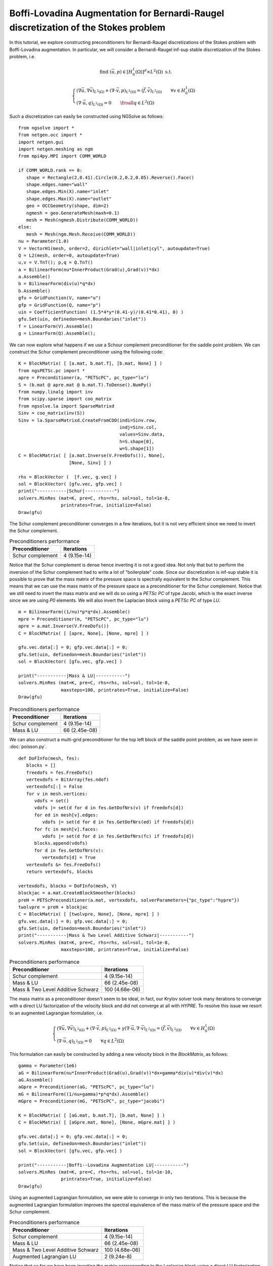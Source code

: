 Boffi-Lovadina Augmentation for Bernardi-Raugel discretization of the Stokes problem
======================================================================================

In this tutorial, we explore constructing preconditioners for Bernardi-Raugel discretizations of the Stokes problem with Boffi-Lovadina augmentation.
In particular, we will consider a Bernardi-Raugel inf-sup stable discretization of the Stokes problem, i.e.

.. math::       
   
   \text{find } (\vec{u},p) \in [H^1_{0}(\Omega)]^d\times L^2(\Omega) \text{ s.t. }
   
   \begin{cases} 
      (\nabla \vec{u},\nabla \vec{v})_{L^2(\Omega)} + (\nabla\cdot \vec{v}, p)_{L^2(\Omega)}  = (\vec{f},\vec{v})_{L^2(\Omega)} \qquad \forall v\in H^1_{0}(\Omega)\\
      (\nabla\cdot \vec{u},q)_{L^2(\Omega)} = 0 \qquad \froall q\in L^2(\Omega)
   \end{cases}

Such a discretization can easily be constructed using NGSolve as follows: ::

   from ngsolve import *
   from netgen.occ import *
   import netgen.gui
   import netgen.meshing as ngm
   from mpi4py.MPI import COMM_WORLD

   if COMM_WORLD.rank == 0:
      shape = Rectangle(2,0.41).Circle(0.2,0.2,0.05).Reverse().Face()
      shape.edges.name="wall"
      shape.edges.Min(X).name="inlet"
      shape.edges.Max(X).name="outlet"
      geo = OCCGeometry(shape, dim=2)
      ngmesh = geo.GenerateMesh(maxh=0.1)
      mesh = Mesh(ngmesh.Distribute(COMM_WORLD))
   else:
      mesh = Mesh(ngm.Mesh.Receive(COMM_WORLD))
   nu = Parameter(1.0)
   V = VectorH1(mesh, order=2, dirichlet="wall|inlet|cyl", autoupdate=True)
   Q = L2(mesh, order=0, autoupdate=True)
   u,v = V.TnT(); p,q = Q.TnT()
   a = BilinearForm(nu*InnerProduct(Grad(u),Grad(v))*dx)
   a.Assemble()
   b = BilinearForm(div(u)*q*dx)
   b.Assemble()
   gfu = GridFunction(V, name="u")
   gfp = GridFunction(Q, name="p")
   uin = CoefficientFunction( (1.5*4*y*(0.41-y)/(0.41*0.41), 0) )
   gfu.Set(uin, definedon=mesh.Boundaries("inlet"))
   f = LinearForm(V).Assemble()
   g = LinearForm(Q).Assemble();

We can now explore what happens if we use a Schour complement preconditioner for the saddle point problem.
We can construct the Schur complement preconditioner using the following code: ::

   K = BlockMatrix( [ [a.mat, b.mat.T], [b.mat, None] ] )
   from ngsPETSc.pc import *
   apre = Preconditioner(a, "PETScPC", pc_type="lu")
   S = (b.mat @ apre.mat @ b.mat.T).ToDense().NumPy()
   from numpy.linalg import inv
   from scipy.sparse import coo_matrix
   from ngsolve.la import SparseMatrixd 
   Sinv = coo_matrix(inv(S))
   Sinv = la.SparseMatrixd.CreateFromCOO(indi=Sinv.row, 
                                         indj=Sinv.col,
                                         values=Sinv.data,
                                         h=S.shape[0],
                                         w=S.shape[1])
   C = BlockMatrix( [ [a.mat.Inverse(V.FreeDofs()), None],
                      [None, Sinv] ] )

   rhs = BlockVector (  [f.vec, g.vec] )
   sol = BlockVector( [gfu.vec, gfp.vec] )
   print("-----------|Schur|-----------")
   solvers.MinRes (mat=K, pre=C, rhs=rhs, sol=sol, tol=1e-8,
                   printrates=True, initialize=False)
   Draw(gfu)

The Schur complement preconditioner converges in a few iterations, but it is not very efficient since we need to invert the Schur complement.

.. list-table:: Preconditioners performance
   :widths: auto
   :header-rows: 1

   * - Preconditioner
     - Iterations
   * - Schur complement
     - 4 (9.15e-14)

Notice that the Schur complement is dense hence inverting it is not a good idea. Not only that but to perform the inversion of the Schur complement had to write a lot of "boilerplate" code.
Since our discretization is inf-sup stable it is possible to prove that the mass matrix of the pressure space is spectrally equivalent to the Schur complement.
This means that we can use the mass matrix of the pressure space as a preconditioner for the Schur complement.
Notice that we still need to invert the mass matrix and we will do so using a `PETSc PC` of type Jacobi, which is the exact inverse since we are using `P0` elements.
We will also invert the Laplacian block using a `PETSc PC` of type `LU`. ::

   m = BilinearForm((1/nu)*p*q*dx).Assemble()
   mpre = Preconditioner(m, "PETScPC", pc_type="lu")
   apre = a.mat.Inverse(V.FreeDofs())
   C = BlockMatrix( [ [apre, None], [None, mpre] ] )

   gfu.vec.data[:] = 0; gfp.vec.data[:] = 0;
   gfu.Set(uin, definedon=mesh.Boundaries("inlet"))
   sol = BlockVector( [gfu.vec, gfp.vec] )

   print("-----------|Mass & LU|-----------")
   solvers.MinRes (mat=K, pre=C, rhs=rhs, sol=sol, tol=1e-8,
                   maxsteps=100, printrates=True, initialize=False)
   Draw(gfu)

.. list-table:: Preconditioners performance
   :widths: auto
   :header-rows: 1

   * - Preconditioner
     - Iterations
   * - Schur complement
     - 4 (9.15e-14)
   * - Mass & LU
     - 66 (2.45e-08)
   
We can also construct a multi-grid preconditioner for the top left block of the saddle point problem, as we have seen in :doc:`poisson.py`. ::

   def DoFInfo(mesh, fes):
      blocks = []
      freedofs = fes.FreeDofs()
      vertexdofs = BitArray(fes.ndof)
      vertexdofs[:] = False
      for v in mesh.vertices:
         vdofs = set()
         vdofs |= set(d for d in fes.GetDofNrs(v) if freedofs[d])
         for ed in mesh[v].edges:
            vdofs |= set(d for d in fes.GetDofNrs(ed) if freedofs[d])
         for fc in mesh[v].faces:
            vdofs |= set(d for d in fes.GetDofNrs(fc) if freedofs[d])
         blocks.append(vdofs)
         for d in fes.GetDofNrs(v):
            vertexdofs[d] = True
      vertexdofs &= fes.FreeDofs()
      return vertexdofs, blocks 

   vertexdofs, blocks = DoFInfo(mesh, V)
   blockjac = a.mat.CreateBlockSmoother(blocks)
   preH = PETScPreconditioner(a.mat, vertexdofs, solverParameters={"pc_type":"hypre"})
   twolvpre = preH + blockjac
   C = BlockMatrix( [ [twolvpre, None], [None, mpre] ] )
   gfu.vec.data[:] = 0; gfp.vec.data[:] = 0;
   gfu.Set(uin, definedon=mesh.Boundaries("inlet"))
   print("-----------|Mass & Two Level Additive Schwarz|-----------")
   solvers.MinRes (mat=K, pre=C, rhs=rhs, sol=sol, tol=1e-8,
                   maxsteps=100, printrates=True, initialize=False)
 
.. list-table:: Preconditioners performance
   :widths: auto
   :header-rows: 1

   * - Preconditioner
     - Iterations
   * - Schur complement
     - 4 (9.15e-14)
   * - Mass & LU
     - 66 (2.45e-08)
   * - Mass & Two Level Additive Schwarz
     - 100 (4.68e-06)
   
The mass matrix as a preconditioner doesn't seem to be ideal, in fact, our Krylov solver took many iterations to converge with a direct LU factorization of the velocity block and did not converge at all with `HYPRE`.
To resolve this issue we resort to an augmented Lagrangian formulation, i.e.

.. math::
   \begin{cases} 
      (\nabla \vec{u},\nabla \vec{v})_{L^2(\Omega)} + (\nabla\cdot \vec{v}, p)_{L^2(\Omega)} + \gamma (\nabla\cdot \vec{u},\nabla\cdot\vec{v})_{L^2(\Omega)} = (\vec{f},\vec{v})_{L^2(\Omega)} \qquad \forall v\in H^1_{0}(\Omega)\\
      (\nabla\cdot \vec{u},q)_{L^2(\Omega)} = 0 \qquad \forall q\in L^2(\Omega)
   \end{cases}

This formulation can easily be constructed by adding a new velocity block in the `BlockMatrix`, as follows: ::

   gamma = Parameter(1e6)
   aG = BilinearForm(nu*InnerProduct(Grad(u),Grad(v))*dx+gamma*div(u)*div(v)*dx)
   aG.Assemble()
   aGpre = Preconditioner(aG, "PETScPC", pc_type="lu")
   mG = BilinearForm((1/nu+gamma)*p*q*dx).Assemble()
   mGpre = Preconditioner(mG, "PETScPC", pc_type="jacobi")
   
   K = BlockMatrix( [ [aG.mat, b.mat.T], [b.mat, None] ] )
   C = BlockMatrix( [ [aGpre.mat, None], [None, mGpre.mat] ] )

   gfu.vec.data[:] = 0; gfp.vec.data[:] = 0;
   gfu.Set(uin, definedon=mesh.Boundaries("inlet"))
   sol = BlockVector( [gfu.vec, gfp.vec] )

   print("-----------|Boffi--Lovadina Augmentation LU|-----------")
   solvers.MinRes (mat=K, pre=C, rhs=rhs, sol=sol, tol=1e-10,
                   printrates=True, initialize=False)
   Draw(gfu)

Using an augmented Lagrangian formulation, we were able to converge in only two iterations.
This is because the augmented Lagrangian formulation improves the spectral equivalence of the mass matrix of the pressure space and the Schur complement.
 
.. list-table:: Preconditioners performance
   :widths: auto
   :header-rows: 1

   * - Preconditioner
     - Iterations
   * - Schur complement
     - 4 (9.15e-14)
   * - Mass & LU
     - 66 (2.45e-08)
   * - Mass & Two Level Additive Schwarz
     - 100 (4.68e-06)
   * - Augmented Lagrangian LU
     - 2 (9.24e-8)

Notice that so far we have been inverting the matrix corresponding to the Laplacian block using a direct LU factorization.
This is not ideal for large problems, and we can use a `Hypre` preconditioner for the Laplacian block. ::

   smoother = aG.mat.CreateBlockSmoother(blocks)
   preHG = PETScPreconditioner(aG.mat, vertexdofs, solverParameters={"pc_type":"hypre"})
   twolvpre = preHG + smoother
   C = BlockMatrix( [ [twolvpre, None], [None, mGpre] ] )
   gfu.vec.data[:] = 0; gfp.vec.data[:] = 0;
   gfu.Set(uin, definedon=mesh.Boundaries("inlet"))
   print("-----------|Boffi--Lovadina Augmentation Two Level Additive Schwarz|-----------")
   solvers.MinRes (mat=K, pre=C, rhs=rhs, sol=sol, tol=1e-10,
                   printrates=True, initialize=False)
   Draw(gfu)

Our first attempt at using a `HYPRE` preconditioner for the Laplacian block did not converge.

.. list-table:: Preconditioners performance
   :widths: auto
   :header-rows: 1

   * - Preconditi¬oner
     - Iterations
   * - Schur complement
     - 4 (9.15e-14)
   * - Mass & LU
     - 66 (2.45e-08)
   * - Mass & Two Level Additive Schwarz
     - 100 (4.68e-06)
   * - Augmented Lagrangian LU
     - 2 (9.24e-08)
   * - Augmented Two Level Additive Schwarz
     - 100 (1.06e-03)

This is because the top left block of the saddle point problem now contains the augmentation term, which has a very large kernel.
It is well known that algebraic multi-grid methods do not work well with indefinite problems, and this is what we are observing here.
We begin by constructing the augmented Lagrangian formulation in more numerical linear algebra terms, i.e. 

.. math::
   \begin{bmatrix}
      A + B^T (\gamma M^{-1}) B & B^T \\
      B & 0
   \end{bmatrix}
   \begin{bmatrix}
      u \\
      p
   \end{bmatrix}
   =
   \begin{bmatrix}
      f \\
      0
   \end{bmatrix}

We can construct this linear algebra problem inside NGSolve as follows ::

   d = BilinearForm((1/gamma)*p*q*dx)
   d.Assemble()
   dpre = PETScPreconditioner(d.mat, Q.FreeDofs(), solverParameters={"pc_type":"lu"})
   aG = a.mat + b.mat.T@dpre@b.mat
   aG = coo_matrix(aG.ToDense().NumPy())
   aG = la.SparseMatrixd.CreateFromCOO(indi=aG.row, 
                                         indj=aG.col,
                                         values=aG.data,
                                         h=aG.shape[0],
                                         w=aG.shape[1])
   K = BlockMatrix( [ [aG, b.mat.T], [b.mat, None] ] )
   pre = PETScPreconditioner(aG, V.FreeDofs(), solverParameters={"pc_type":"lu"})
   C = BlockMatrix( [ [pre, None], [None, mGpre.mat] ] )

   gfu.vec.data[:] = 0; gfp.vec.data[:] = 0;
   gfu.Set(uin, definedon=mesh.Boundaries("inlet"))
   sol = BlockVector( [gfu.vec, gfp.vec] )

   print("-----------|Boffi--Lovadina Augmentation LU|-----------")
   solvers.MinRes (mat=K, pre=C, rhs=rhs, sol=sol, tol=1e-10,
                   printrates=True, initialize=False)
   Draw(gfu)

We can now think of a more efficient way to invert the matrix corresponding to the augmentation term.
In fact, since we know that the augmentation block has a lower rank than the Laplacian block, we can use the Sherman-Morrisson-Woodbory formula to invert the augmentation block.

.. math::
   (A + B^T(\gamma M^{-1})B)^{-1} = A^{-1} - A^{-1}B^T(\frac{1}{\gamma}M^{-1} + BA^{-1}B^T)^{-1}BA^{-1}

We will do this in two different ways first we will invert the :math:`(\frac{1}{\gamma}M^{-1} + BA^{-1}B^T)` block using a direct LU factorization.
Then we will notice that since the penalisation parameter is large we can ignore the :math:`\frac{1}{\gamma}M^{-1}` term and use the mass matrix since it is spectrally to the Schur complement. ::

   SM = (d.mat + b.mat@apre@b.mat.T).ToDense().NumPy()
   SM = coo_matrix(SM)
   SM = la.SparseMatrixd.CreateFromCOO(indi=SM.row, 
                                         indj=SM.col,
                                         values=SM.data,
                                         h=SM.shape[0],
                                         w=SM.shape[1])
   
   SMinv = PETScPreconditioner(SM, Q.FreeDofs(), solverParameters={"pc_type":"lu"})

   C = BlockMatrix( [ [apre - apre@b.mat.T@SMinv@b.mat@apre, None], [None, mGpre.mat] ] )

   gfu.vec.data[:] = 0; gfp.vec.data[:] = 0;
   gfu.Set(uin, definedon=mesh.Boundaries("inlet"))
   sol = BlockVector( [gfu.vec, gfp.vec] )

   print("-----------|Boffi--Lovadina Augmentation Sherman-Morrisson-Woodbory|-----------")
   solvers.MinRes (mat=K, pre=C, rhs=rhs, sol=sol, tol=1e-10,
                   printrates=True, initialize=False)
   Draw(gfu)

   C = BlockMatrix( [ [apre + apre@(b.mat.T@mpre.mat@b.mat)@apre, None], [None, mGpre.mat] ] )

   gfu.vec.data[:] = 0; gfp.vec.data[:] = 0;
   gfu.Set(uin, definedon=mesh.Boundaries("inlet"))
   sol = BlockVector( [gfu.vec, gfp.vec] )

   print("-----------|Boffi--Lovadina Augmentation Sherman-Morrisson-Woodbory|-----------")
   solvers.MinRes (mat=K, pre=C, rhs=rhs, sol=sol, tol=1e-13,
                   printrates=True, initialize=False)
   Draw(gfu)

We see that a purely algebraic approach based on the Sherman-Morrisson-Woodbory formula is more efficient for the augmented Lagrangian formulation, then a naive two-level additive Schwarz approach.

.. list-table:: Preconditioners performance
   :widths: auto
   :header-rows: 1

   * - Preconditioner
     - Iterations
   * - Schur complement
     - 4 (9.15e-14)
   * - Mass & LU
     - 66 (2.45e-08)
   * - Mass & Two Level Additive Schwarz
     - 100 (4.68e-06)
   * - Augmented Lagrangian LU
     - 2 (9.24e-08)
   * - Augmented Two Level Additive Schwarz
     - 100 (1.06e-03)
   * - Augmentation Schermon-Morrisson-Woodbory
     - 84 (1.16e-07)
